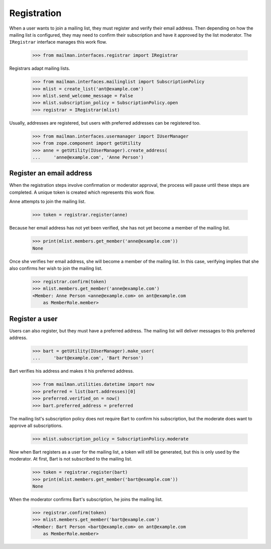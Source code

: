 ============
Registration
============

When a user wants to join a mailing list, they must register and verify their
email address.  Then depending on how the mailing list is configured, they may
need to confirm their subscription and have it approved by the list
moderator.  The ``IRegistrar`` interface manages this work flow.

    >>> from mailman.interfaces.registrar import IRegistrar

Registrars adapt mailing lists.

    >>> from mailman.interfaces.mailinglist import SubscriptionPolicy
    >>> mlist = create_list('ant@example.com')
    >>> mlist.send_welcome_message = False
    >>> mlist.subscription_policy = SubscriptionPolicy.open
    >>> registrar = IRegistrar(mlist)

Usually, addresses are registered, but users with preferred addresses can be
registered too.

    >>> from mailman.interfaces.usermanager import IUserManager
    >>> from zope.component import getUtility
    >>> anne = getUtility(IUserManager).create_address(
    ...     'anne@example.com', 'Anne Person')


Register an email address
=========================

When the registration steps involve confirmation or moderator approval, the
process will pause until these steps are completed.  A unique token is created
which represents this work flow.

Anne attempts to join the mailing list.

    >>> token = registrar.register(anne)

Because her email address has not yet been verified, she has not yet become a
member of the mailing list.

    >>> print(mlist.members.get_member('anne@example.com'))
    None

Once she verifies her email address, she will become a member of the mailing
list.  In this case, verifying implies that she also confirms her wish to join
the mailing list.

    >>> registrar.confirm(token)
    >>> mlist.members.get_member('anne@example.com')
    <Member: Anne Person <anne@example.com> on ant@example.com
        as MemberRole.member>


Register a user
===============

Users can also register, but they must have a preferred address.  The mailing
list will deliver messages to this preferred address.

    >>> bart = getUtility(IUserManager).make_user(
    ...     'bart@example.com', 'Bart Person')

Bart verifies his address and makes it his preferred address.

    >>> from mailman.utilities.datetime import now
    >>> preferred = list(bart.addresses)[0]
    >>> preferred.verified_on = now()
    >>> bart.preferred_address = preferred

The mailing list's subscription policy does not require Bart to confirm his
subscription, but the moderate does want to approve all subscriptions.

    >>> mlist.subscription_policy = SubscriptionPolicy.moderate

Now when Bart registers as a user for the mailing list, a token will still be
generated, but this is only used by the moderator.  At first, Bart is not
subscribed to the mailing list.

    >>> token = registrar.register(bart)
    >>> print(mlist.members.get_member('bart@example.com'))
    None

When the moderator confirms Bart's subscription, he joins the mailing list.

    >>> registrar.confirm(token)
    >>> mlist.members.get_member('bart@example.com')
    <Member: Bart Person <bart@example.com> on ant@example.com
        as MemberRole.member>
